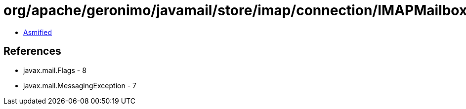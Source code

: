= org/apache/geronimo/javamail/store/imap/connection/IMAPMailboxStatus.class

 - link:IMAPMailboxStatus-asmified.java[Asmified]

== References

 - javax.mail.Flags - 8
 - javax.mail.MessagingException - 7
